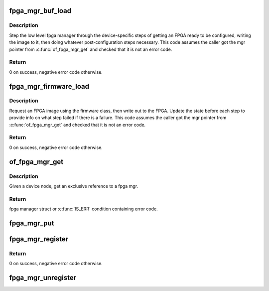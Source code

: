 .. -*- coding: utf-8; mode: rst -*-
.. src-file: drivers/fpga/fpga-mgr.c

.. _`fpga_mgr_buf_load`:

fpga_mgr_buf_load
=================

.. c:function:: int fpga_mgr_buf_load(struct fpga_manager *mgr, u32 flags, const char *buf, size_t count)

    load fpga from image in buffer

    :param struct fpga_manager \*mgr:
        fpga manager

    :param u32 flags:
        flags setting fpga confuration modes

    :param const char \*buf:
        buffer contain fpga image

    :param size_t count:
        byte count of buf

.. _`fpga_mgr_buf_load.description`:

Description
-----------

Step the low level fpga manager through the device-specific steps of getting
an FPGA ready to be configured, writing the image to it, then doing whatever
post-configuration steps necessary.  This code assumes the caller got the
mgr pointer from \ :c:func:`of_fpga_mgr_get`\  and checked that it is not an error code.

.. _`fpga_mgr_buf_load.return`:

Return
------

0 on success, negative error code otherwise.

.. _`fpga_mgr_firmware_load`:

fpga_mgr_firmware_load
======================

.. c:function:: int fpga_mgr_firmware_load(struct fpga_manager *mgr, u32 flags, const char *image_name)

    request firmware and load to fpga

    :param struct fpga_manager \*mgr:
        fpga manager

    :param u32 flags:
        flags setting fpga confuration modes

    :param const char \*image_name:
        name of image file on the firmware search path

.. _`fpga_mgr_firmware_load.description`:

Description
-----------

Request an FPGA image using the firmware class, then write out to the FPGA.
Update the state before each step to provide info on what step failed if
there is a failure.  This code assumes the caller got the mgr pointer
from \ :c:func:`of_fpga_mgr_get`\  and checked that it is not an error code.

.. _`fpga_mgr_firmware_load.return`:

Return
------

0 on success, negative error code otherwise.

.. _`of_fpga_mgr_get`:

of_fpga_mgr_get
===============

.. c:function:: struct fpga_manager *of_fpga_mgr_get(struct device_node *node)

    get an exclusive reference to a fpga mgr

    :param struct device_node \*node:
        device node

.. _`of_fpga_mgr_get.description`:

Description
-----------

Given a device node, get an exclusive reference to a fpga mgr.

.. _`of_fpga_mgr_get.return`:

Return
------

fpga manager struct or \ :c:func:`IS_ERR`\  condition containing error code.

.. _`fpga_mgr_put`:

fpga_mgr_put
============

.. c:function:: void fpga_mgr_put(struct fpga_manager *mgr)

    release a reference to a fpga manager

    :param struct fpga_manager \*mgr:
        fpga manager structure

.. _`fpga_mgr_register`:

fpga_mgr_register
=================

.. c:function:: int fpga_mgr_register(struct device *dev, const char *name, const struct fpga_manager_ops *mops, void *priv)

    register a low level fpga manager driver

    :param struct device \*dev:
        fpga manager device from pdev

    :param const char \*name:
        fpga manager name

    :param const struct fpga_manager_ops \*mops:
        pointer to structure of fpga manager ops

    :param void \*priv:
        fpga manager private data

.. _`fpga_mgr_register.return`:

Return
------

0 on success, negative error code otherwise.

.. _`fpga_mgr_unregister`:

fpga_mgr_unregister
===================

.. c:function:: void fpga_mgr_unregister(struct device *dev)

    unregister a low level fpga manager driver

    :param struct device \*dev:
        fpga manager device from pdev

.. This file was automatic generated / don't edit.

